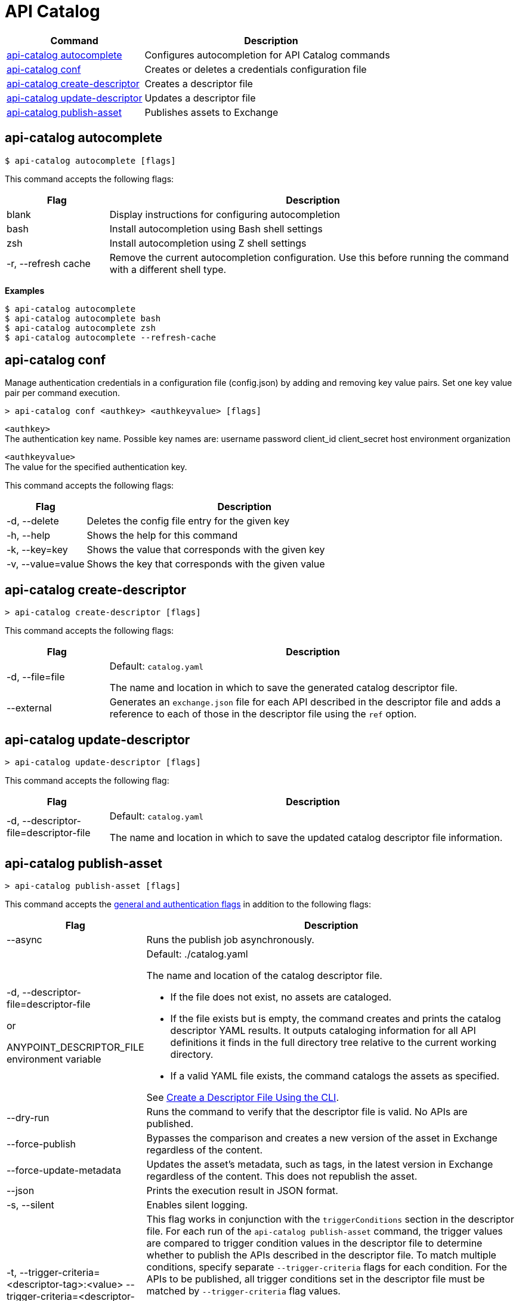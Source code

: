 = API Catalog

// tag::summary[]

[%header,cols="35a,65a"]
|===
|Command |Description
|xref:apicat-configure-cli-autocomplete.adoc#autocomplete-command[api-catalog autocomplete]  | Configures autocompletion for API Catalog commands
|<<conf-command,api-catalog conf>>  | Creates or deletes a credentials configuration file
|xref:apicat-create-descriptor-file-cli.adoc#create-descriptor-command[api-catalog create-descriptor]  | Creates a descriptor file
|xref:apicat-create-descriptor-file-cli.adoc#update-descriptor-command[api-catalog update-descriptor]  | Updates a descriptor file
|xref:apicat-publish-using-api-catalog-cli.adoc#publish-asset-command[api-catalog publish-asset]  | Publishes assets to Exchange
|===

// end::summary[]

// tag::autocomplete-command[]

[[autocomplete-command]]
== api-catalog autocomplete

----
$ api-catalog autocomplete [flags] 
----

This command accepts the following flags:

[%header,cols="20a,80a"]
|===
| Flag | Description 
| blank | Display instructions for configuring autocompletion
| bash | Install autocompletion using Bash shell settings
| zsh | Install autocompletion using Z shell settings
| -r, --refresh cache | Remove the current autocompletion configuration. Use this before running the command with a different shell type.
|===

*Examples*

----
$ api-catalog autocomplete
$ api-catalog autocomplete bash
$ api-catalog autocomplete zsh
$ api-catalog autocomplete --refresh-cache
----

// end::autocomplete-command[]

// tag::conf-command[]

[[conf-command]]
== api-catalog conf

Manage authentication credentials in a configuration file (config.json) by adding and removing key value pairs. Set one key value pair per command execution.

----
> api-catalog conf <authkey> <authkeyvalue> [flags] 
----

`<authkey>` +
The authentication key name. Possible key names are:
           username
           password
           client_id
           client_secret
           host
           environment
           organization

`<authkeyvalue>` +
The value for the specified authentication key.

This command accepts the following flags: 

[%header,cols="20a,80a"]
|===
| Flag | Description 

| -d, --delete | Deletes the config file entry for the given key

| -h, --help | Shows the help for this command

| -k, --key=key | Shows the value that corresponds with the given key

| -v, --value=value | Shows the key that corresponds with the given value

|===

// end::conf-command[]

// tag::create-descriptor-command[]

[[create-descriptor-command]]
== api-catalog create-descriptor

----
> api-catalog create-descriptor [flags] 
----

This command accepts the following flags: 

[%header,cols="20a,80a"]
|===
| Flag | Description 
| -d, --file=file |
Default: `catalog.yaml`

The name and location in which to save the generated catalog descriptor file.
|  --external | Generates an `exchange.json` file for each API described in the descriptor file and adds a reference to each of those in the descriptor file using the `ref` option.
|===

// end::create-descriptor-command[]

// tag::update-descriptor-command[]

[[update-descriptor-command]]
== api-catalog update-descriptor

----
> api-catalog update-descriptor [flags] 
----

This command accepts the following flag: 

[%header,cols="20a,80a"]
|===
| Flag | Description 
| -d, --descriptor-file=descriptor-file |
Default: `catalog.yaml`

The name and location in which to save the updated catalog descriptor file information.
|===

// end::update-descriptor-command[]

// tag::publish-asset-command[]

[[publish-asset-command]]
== api-catalog publish-asset

----
> api-catalog publish-asset [flags] 
----

This command accepts the xref:apicat-use-api-catalog-cli.adoc#common-options[general and authentication flags] in addition to the following flags: 

[%header,cols="20a,80a"]
|===
| Flag | Description 

| --async |  Runs the publish job asynchronously. 

|  -d, --descriptor-file=descriptor-file 

or

ANYPOINT_DESCRIPTOR_FILE environment variable

 | Default:  ./catalog.yaml 
 
The name and location of the catalog descriptor file.  

  * If the file does not exist, no assets are cataloged.
  * If the file exists but is empty, the command creates and prints the catalog descriptor YAML results. It outputs cataloging information for all API definitions it finds in the full directory tree relative to the current working directory.
  * If a valid YAML file exists, the command catalogs the assets as specified. 
  
See xref:apicat-create-descriptor-file-cli#create-desc-file-cli[Create a Descriptor File Using the CLI]. 

| --dry-run | Runs the command to verify that the descriptor file is valid. No APIs are published. 

| --force-publish |  Bypasses the comparison and 
 creates a new version of the asset in Exchange regardless of the content.

| --force-update-metadata | Updates the asset's metadata, such as tags, in the latest version in Exchange regardless of the content. This does not republish the asset. 

| --json | Prints the execution result in JSON format. 

| -s, --silent | Enables silent logging.

| -t, --trigger-criteria=<descriptor-tag>:<value> --trigger-criteria=<descriptor-tag>:value  | This flag works in conjunction with the `triggerConditions` section in the descriptor file. For each run of the `api-catalog publish-asset` command, the trigger values are compared to trigger condition values in the descriptor file to determine whether to publish the APIs described in the descriptor file. To match multiple conditions, specify separate `--trigger-criteria` flags for each condition. For the APIs to be published, all trigger conditions set in the descriptor file must be matched by `--trigger-criteria` flag values.

Example:

`--trigger-criteria=branch:main --trigger-criteria=anytag:release/ --trigger=user:admin`

See xref:apicat-create-descriptor-file-manually.adoc#descriptor-yaml[Descriptor YAML Schema]. 

| -v, --verbose | Enable verbose logging. 

| --version-strategy-criteria=<descriptor-tag>:<value> --version-strategy-criteria=<descriptor-tag>:<value>  | This flag works in conjunction with the `versionStrategyConditions` section in the descriptor file. The `api-catalog publish-asset` command compares the version strategy criteria values to version strategy condition values in the descriptor file to determine the version strategy to use to publish the APIs. To match multiple conditions, specify separate `--version-strategy-criteria` flags for each condition. 

Example:

`--version-strategy-criteria=branch:main --version-strategy-criteria=anytag:release/ --version-strategy-criteria=user:admin`

See xref:apicat-create-descriptor-file-manually.adoc#descriptor-yaml[Descriptor YAML Schema]. 

|===

// end::publish-asset-command[]

// tag::common-options[]

[[common-options]]
== General and Authentication Flags

Following are the general and authentication flags for commands that authenticate to Anypoint Platform:

[%header,cols="20a,80a"]
|===
| Flag | Description 

| --client-id=client-id 

or

ANYPOINT_CLIENT_ID environment variable

| Connected app client ID 

See xref:apicat-use-api-catalog-cli.adoc#authentication[Authentication].

| --client-secret 

or

ANYPOINT_CLIENT_SECRET environment variable

| Prompt for the connected app secret for the client ID
 
See xref:apicat-use-api-catalog-cli.adoc#authentication[Authentication].

| --collectMetrics

or

COLLECT_METRICS environment variable

| Not currently used

// Collect metrics. 

| --environment=environment 

or

ANYPOINT_ENV environment variable

| The ID of the Anypoint Platform environment where the APIs are cataloged  
 
|   --host=host

or

ANYPOINT_HOST environment variable

| Default: 
----
anypoint.mulesoft.com
----

The Anypoint Platform base URL without the protocol 

For the US Anypoint Platform, use:  

----
anypoint.mulesoft.com
---- 

For the European Anypoint Platform, use:

----
eu1.anypoint.mulesoft.com
----

| --organization=organization 

or

ANYPOINT_ORG environment variable

| The ID of the Anypoint Platform organization where the APIs are cataloged  

|  -o, --output=output  

| Not currently used

// Format for the command output.  

| -p, --password 

or

ANYPOINT_PASSWORD environment variable

| Anypoint user password 
 
See xref:apicat-use-api-catalog-cli.adoc#authentication[Authentication]. 

| -u, --username=username 

or

ANYPOINT_USERNAME environment variable

| Anypoint username

See xref:apicat-use-api-catalog-cli.adoc#authentication[Authentication]. 

|===

// end::common-options[]
